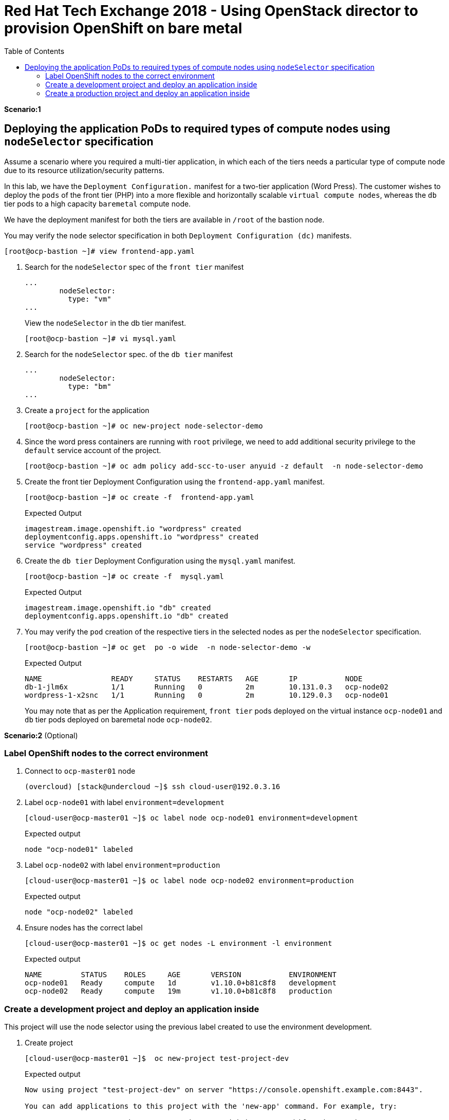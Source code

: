 :sectnums!:
:hardbreaks:
:scrollbar:
:data-uri:
:toc2:
:showdetailed:
:imagesdir: ./images


= Red Hat Tech Exchange 2018 - Using OpenStack director to provision OpenShift on bare metal

**Scenario:1**

== Deploying the application PoDs to required types of compute nodes using `nodeSelector` specification

Assume a scenario where you required a multi-tier application, in which each of the tiers needs a particular type of compute node due to its resource utilization/security patterns.

In this lab, we have the `Deployment Configuration.`  manifest for a two-tier application (Word Press). The customer wishes to deploy the `pods` of the front tier  (PHP) into a more flexible and horizontally scalable `virtual compute nodes`, whereas the `db` tier pods to a high capacity `baremetal` compute node.

We have the deployment manifest for both the tiers are available in `/root` of the bastion node.

.You may verify the `node` selector specification in both `Deployment Configuration (dc)` manifests.

[%nowrap]
----
[root@ocp-bastion ~]# view frontend-app.yaml
----
. Search for the `nodeSelector` spec of the `front tier` manifest
+
[%nowrap]
----
...
        nodeSelector:
          type: "vm"
...
----
.View  the `nodeSelector` in  the db tier manifest.
+
[%nowrap]
----
[root@ocp-bastion ~]# vi mysql.yaml
----
. Search for the `nodeSelector` spec. of the `db tier` manifest
+
[%nowrap]
----
...
        nodeSelector:
          type: "bm"
...
----
. Create a `project` for the application
+
[%nowrap]
----
[root@ocp-bastion ~]# oc new-project node-selector-demo
----
. Since the word press containers are running with `root` privilege, we need to add additional security privilege to the `default` service account of the project.
+
[%nowrap]
----
[root@ocp-bastion ~]# oc adm policy add-scc-to-user anyuid -z default  -n node-selector-demo
----
. Create the front tier Deployment Configuration using the `frontend-app.yaml` manifest.
+
[%nowrap]
----
[root@ocp-bastion ~]# oc create -f  frontend-app.yaml
----
.Expected Output
+
[%nowrap]
----
imagestream.image.openshift.io "wordpress" created
deploymentconfig.apps.openshift.io "wordpress" created
service "wordpress" created
----

. Create the `db tier` Deployment Configuration using the `mysql.yaml` manifest.
+
[%nowrap]
----
[root@ocp-bastion ~]# oc create -f  mysql.yaml
----
.Expected Output
+
[%nowrap]
----
imagestream.image.openshift.io "db" created
deploymentconfig.apps.openshift.io "db" created
----
. You may verify the `pod` creation of the respective tiers in the selected nodes as per the `nodeSelector` specification.
+
[%nowrap]
----
[root@ocp-bastion ~]# oc get  po -o wide  -n node-selector-demo -w
----
.Expected Output
+
[%nowrap]
----
NAME                READY     STATUS    RESTARTS   AGE       IP           NODE
db-1-jlm6x          1/1       Running   0          2m        10.131.0.3   ocp-node02
wordpress-1-x2snc   1/1       Running   0          2m        10.129.0.3   ocp-node01
----
You may note that as per the  Application requirement, `front tier`  pods deployed on the virtual instance `ocp-node01` and `db` tier pods deployed on baremetal node `ocp-node02`.

**Scenario:2** (Optional)

=== Label OpenShift nodes to the correct environment
. Connect to `ocp-master01` node
+
[%nowrap]
----
(overcloud) [stack@undercloud ~]$ ssh cloud-user@192.0.3.16
----

. Label `ocp-node01` with label `environment=development`
+
[%nowrap]
----
[cloud-user@ocp-master01 ~]$ oc label node ocp-node01 environment=development
----
+
.Expected output
[%nowrap]
----
node "ocp-node01" labeled
----
. Label `ocp-node02` with label `environment=production`
+
[%nowrap]
----
[cloud-user@ocp-master01 ~]$ oc label node ocp-node02 environment=production
----
+
.Expected output
[%nowrap]
----
node "ocp-node02" labeled
----
. Ensure nodes has the correct label
+
[%nowrap]
----
[cloud-user@ocp-master01 ~]$ oc get nodes -L environment -l environment
----
+
.Expected output
[%nowrap]
----
NAME         STATUS    ROLES     AGE       VERSION           ENVIRONMENT
ocp-node01   Ready     compute   1d        v1.10.0+b81c8f8   development
ocp-node02   Ready     compute   19m       v1.10.0+b81c8f8   production
----

=== Create a development project and deploy an application inside
This project will use the node selector using the previous label created to use the environment development.

. Create project
+
[%nowrap]
----
[cloud-user@ocp-master01 ~]$  oc new-project test-project-dev
----
+
.Expected output
[%nowrap]
----
Now using project "test-project-dev" on server "https://console.openshift.example.com:8443".

You can add applications to this project with the 'new-app' command. For example, try:

    oc new-app centos/ruby-22-centos7~https://github.com/openshift/ruby-ex.git

to build a new example application in Ruby.
----

. Annotate project (namespace) to use development environment
+
[%nowrap]
----
[cloud-user@ocp-master01 ~]$ oc annotate namespace test-project-dev openshift.io/node-selector="environment=development"
----
+
.Expected output
[%nowrap]
----
namespace "test-project-dev" annotated
----
. Run application inside the `test-project-dev`
+
[%nowrap]
----
[cloud-user@ocp-master01 ~]$ oc new-app centos/ruby-22-centos7~https://github.com/openshift/ruby-ex.git -n test-project-dev
----
+
.Expected output
[%nowrap]
----
--> Found Docker image e42d0dc (3 months old) from Docker Hub for "centos/ruby-22-centos7"

    Ruby 2.2
    --------
    Ruby 2.2 available as container is a base platform for building and running various Ruby 2.2 applications and frameworks. Ruby is the interpreted scripting language for quick and easy object-oriented programming. It has many features to process text files and to do system management tasks (as in Perl). It is simple, straight-forward, and extensible.

    Tags: builder, ruby, ruby22

    * An image stream will be created as "ruby-22-centos7:latest" that will track the source image
    * A source build using source code from https://github.com/openshift/ruby-ex.git will be created
      * The resulting image will be pushed to image stream "ruby-ex:latest"
      * Every time "ruby-22-centos7:latest" changes a new build will be triggered
    * This image will be deployed in deployment config "ruby-ex"
    * Port 8080/tcp will be load balanced by service "ruby-ex"
      * Other containers can access this service through the hostname "ruby-ex"

--> Creating resources ...
    imagestream "ruby-22-centos7" created
    imagestream "ruby-ex" created
    buildconfig "ruby-ex" created
    deploymentconfig "ruby-ex" created
    service "ruby-ex" created
--> Success
    Build scheduled, use 'oc logs -f bc/ruby-ex' to track its progress.
    Application is not exposed. You can expose services to the outside world by executing one or more of the commands below:
     'oc expose svc/ruby-ex'
    Run 'oc status' to view your app.
----
. Ensure the build pod is running and in the correct compute node
+
[%nowrap]
----
[cloud-user@ocp-master01 ~]$ oc get pods -o wide
----
+
.Expected output
[%nowrap]
----
NAME              READY     STATUS    RESTARTS   AGE       IP           NODE
ruby-ex-1-build   1/1       Running   0          30s       10.129.0.2   ocp-node01
----
[NOTE]
Repeat the command till the build finishes. Build takes around two minutes.

. Ensure the application pod is running in the correct compute node (`ocp-node01`)
+
[%nowrap]
----
[cloud-user@ocp-master01 ~]$ oc get pods -o wide
----
+
.Sample output
[%nowrap]
----
[cloud-user@ocp-master01 ~]$ oc get pods -o wide
NAME              READY     STATUS      RESTARTS   AGE       IP           NODE
ruby-ex-1-2xn79   1/1       Running     0          18s       10.129.0.4   ocp-node01
ruby-ex-1-build   0/1       Completed   0          2m        10.129.0.2   ocp-node01
----
. Scale up appplication to four replicas
+
[%nowrap]
----
[cloud-user@ocp-master01 ~]$ oc scale dc/ruby-ex --replicas=4
----
+
.Expected output
[%nowrap]
----
deploymentconfig.apps.openshift.io "ruby-ex" scaled
----

. Ensure all replicas after scale up are running in the same node.
+
[%nowrap]
----
[cloud-user@ocp-master01 ~]$ oc get pods -o wide
----
+

.Expected output
[%nowrap]
----
NAME              READY     STATUS      RESTARTS   AGE       IP           NODE
ruby-ex-1-2xn79   1/1       Running     0          1m        10.129.0.4   ocp-node01
ruby-ex-1-9h995   1/1       Running     0          43s       10.129.0.5   ocp-node01
ruby-ex-1-b294h   1/1       Running     0          43s       10.129.0.6   ocp-node01
ruby-ex-1-build   0/1       Completed   0          4m        10.129.0.2   ocp-node01
ruby-ex-1-x497n   1/1       Running     0          43s       10.129.0.7   ocp-node01
----

=== Create a production project and deploy an application inside
This project will use the node selector using the previous label created to use the environment production.

. Create project
+
[%nowrap]
----
[cloud-user@ocp-master01 ~]$  oc new-project test-project-prod
----
+
.Expected output
[%nowrap]
----
Now using project "test-project-prod" on server "https://console.openshift.example.com:8443".

You can add applications to this project with the 'new-app' command. For example, try:

    oc new-app centos/ruby-22-centos7~https://github.com/openshift/ruby-ex.git

to build a new example application in Ruby.
----

. Annotate project (namespace) to use production environment
+
[%nowrap]
----
[cloud-user@ocp-master01 ~]$ oc annotate namespace test-project-prod openshift.io/node-selector="environment=production"
----
+
.Expected output
[%nowrap]
----
namespace "test-project-prod" annotated
----
. Run application inside the `test-project-prod`
+
[%nowrap]
----
[cloud-user@ocp-master01 ~]$ oc new-app centos/ruby-22-centos7~https://github.com/openshift/ruby-ex.git -n test-project-prod
----
+
.Expected output
[%nowrap]
----
--> Found Docker image e42d0dc (3 months old) from Docker Hub for "centos/ruby-22-centos7"

    Ruby 2.2
    --------
    Ruby 2.2 available as container is a base platform for building and running various Ruby 2.2 applications and frameworks. Ruby is the interpreted scripting language for quick and easy object-oriented programming. It has many features to process text files and to do system management tasks (as in Perl). It is simple, straight-forward, and extensible.

    Tags: builder, ruby, ruby22

    * An image stream will be created as "ruby-22-centos7:latest" that will track the source image
    * A source build using source code from https://github.com/openshift/ruby-ex.git will be created
      * The resulting image will be pushed to image stream "ruby-ex:latest"
      * Every time "ruby-22-centos7:latest" changes a new build will be triggered
    * This image will be deployed in deployment config "ruby-ex"
    * Port 8080/tcp will be load balanced by service "ruby-ex"
      * Other containers can access this service through the hostname "ruby-ex"

--> Creating resources ...
    imagestream "ruby-22-centos7" created
    imagestream "ruby-ex" created
    buildconfig "ruby-ex" created
    deploymentconfig "ruby-ex" created
    service "ruby-ex" created
--> Success
    Build scheduled, use 'oc logs -f bc/ruby-ex' to track its progress.
    Application is not exposed. You can expose services to the outside world by executing one or more of the commands below:
     'oc expose svc/ruby-ex'
    Run 'oc status' to view your app.
----
. Ensure the build pod is running and in the correct compute node (`ocp-node02`)
+
[%nowrap]
----
[cloud-user@ocp-master01 ~]$ oc get pods -o wide
----
+
.Expected output
[%nowrap]
----
NAME              READY     STATUS    RESTARTS   AGE       IP           NODE
ruby-ex-1-build   1/1       Running   0          24s       10.131.0.2   ocp-node02
----
[NOTE]
Repeat the command till the build finishes. Build takes around two minutes.

. Ensure the application pod is running in the correct compute node
+
[%nowrap]
----
[cloud-user@ocp-master01 ~]$ oc get pods -o wide
----
+
.Sample output
[%nowrap]
----
[cloud-user@ocp-master01 ~]$ oc get pods -o wide
NAME              READY     STATUS      RESTARTS   AGE       IP           NODE
ruby-ex-1-8phzj   1/1       Running     0          13s       10.131.0.4   ocp-node02
ruby-ex-1-build   0/1       Completed   0          1m        10.131.0.2   ocp-node02
----
. Scale up appplication to four replicas
+
[%nowrap]
----
[cloud-user@ocp-master01 ~]$ oc scale dc/ruby-ex --replicas=4
----
+
.Expected output
[%nowrap]
----
deploymentconfig.apps.openshift.io "ruby-ex" scaled
----

. Ensure all replicas after scale up are running in the same node.
+
[%nowrap]
----
[cloud-user@ocp-master01 ~]$ oc get pods -o wide
----
+
.Sample output
[%nowrap]
----
NAME              READY     STATUS      RESTARTS   AGE       IP           NODE
ruby-ex-1-8phzj   1/1       Running     0          36s       10.131.0.4   ocp-node02
ruby-ex-1-build   0/1       Completed   0          1m        10.131.0.2   ocp-node02
ruby-ex-1-hl2fn   1/1       Running     0          5s        10.131.0.7   ocp-node02
ruby-ex-1-s8jqf   1/1       Running     0          5s        10.131.0.5   ocp-node02
ruby-ex-1-sshcm   1/1       Running     0          5s        10.131.0.6   ocp-node02
----
